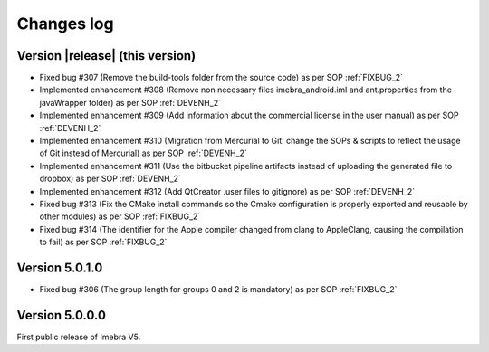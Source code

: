 .. _changes-log-label:

Changes log
===========

Version |release| (this version)
--------------------------------

- Fixed bug #307 (Remove the build-tools folder from the source code) as per SOP :ref:`FIXBUG_2`
- Implemented enhancement #308 (Remove non necessary files imebra_android.iml and ant.properties from the javaWrapper folder) as per SOP :ref:`DEVENH_2`
- Implemented enhancement #309 (Add information about the commercial license in the user manual) as per SOP :ref:`DEVENH_2`
- Implemented enhancement #310 (Migration from Mercurial to Git: change the SOPs & scripts to reflect the usage of Git instead of Mercurial) as per SOP :ref:`DEVENH_2`
- Implemented enhancement #311 (Use the bitbucket pipeline artifacts instead of uploading the generated file to dropbox) as per SOP :ref:`DEVENH_2`
- Implemented enhancement #312 (Add QtCreator .user files to gitignore) as per SOP :ref:`DEVENH_2`
- Fixed bug #313 (Fix the CMake install commands so the Cmake configuration is properly exported and reusable by other modules) as per SOP :ref:`FIXBUG_2`
- Fixed bug #314 (The identifier for the Apple compiler changed from clang to AppleClang, causing the compilation to fail) as per SOP :ref:`FIXBUG_2`


Version 5.0.1.0
--------------------------------

- Fixed bug #306 (The group length for groups 0 and 2 is mandatory) as per SOP :ref:`FIXBUG_2`

Version 5.0.0.0
--------------------------------

First public release of Imebra V5.

